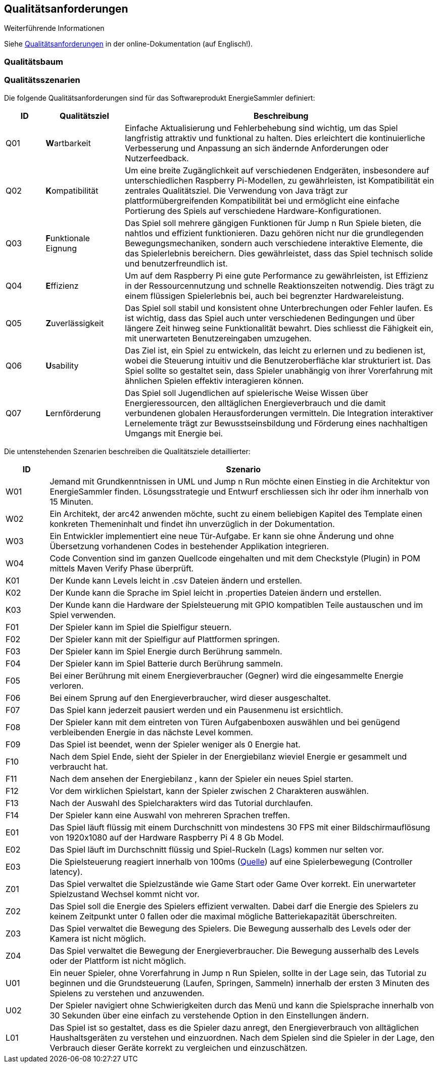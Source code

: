 [[section-quality-scenarios]]
== Qualitätsanforderungen

.Weiterführende Informationen

Siehe https://docs.arc42.org/section-10/[Qualitätsanforderungen] in der online-Dokumentation (auf Englisch!).

=== Qualitätsbaum

=== Qualitätsszenarien

Die folgende Qualitätsanforderungen sind für das Softwareprodukt EnergieSammler definiert:

[options="header", cols="1, 2, 8"]
|===
| ID | Qualitätsziel | Beschreibung

| Q01
| **W**artbarkeit
| Einfache Aktualisierung und Fehlerbehebung sind wichtig, um das Spiel langfristig attraktiv und funktional zu halten. Dies erleichtert die kontinuierliche Verbesserung und Anpassung an sich ändernde Anforderungen oder Nutzerfeedback.

| Q02
| **K**ompatibilität
| Um eine breite Zugänglichkeit auf verschiedenen Endgeräten, insbesondere auf unterschiedlichen Raspberry Pi-Modellen, zu gewährleisten, ist Kompatibilität ein zentrales Qualitätsziel. Die Verwendung von Java trägt zur plattformübergreifenden Kompatibilität bei und ermöglicht eine einfache Portierung des Spiels auf verschiedene Hardware-Konfigurationen.

| Q03
| **F**unktionale Eignung
| Das Spiel soll mehrere gängigen Funktionen für Jump n Run Spiele bieten, die nahtlos und effizient funktionieren. Dazu gehören nicht nur die grundlegenden Bewegungsmechaniken, sondern auch verschiedene interaktive Elemente, die das Spielerlebnis bereichern. Dies gewährleistet, dass das Spiel technisch solide und benutzerfreundlich ist.

| Q04
| **E**ffizienz
| Um auf dem Raspberry Pi eine gute Performance zu gewährleisten, ist Effizienz in der Ressourcennutzung und schnelle Reaktionszeiten notwendig. Dies trägt zu einem flüssigen Spielerlebnis bei, auch bei begrenzter Hardwareleistung.

| Q05
| **Z**uverlässigkeit
| Das Spiel soll stabil und konsistent ohne Unterbrechungen oder Fehler laufen. Es ist wichtig, dass das Spiel auch unter verschiedenen Bedingungen und über längere Zeit hinweg seine Funktionalität bewahrt. Dies schliesst die Fähigkeit ein, mit unerwarteten Benutzereingaben umzugehen.

| Q06
| **U**sability
| Das Ziel ist, ein Spiel zu entwickeln, das leicht zu erlernen und zu bedienen ist, wobei die Steuerung intuitiv und die Benutzeroberfläche klar strukturiert ist. Das Spiel sollte so gestaltet sein, dass Spieler unabhängig von ihrer Vorerfahrung mit ähnlichen Spielen effektiv interagieren können.

| Q07
| **L**ernförderung
| Das Spiel soll Jugendlichen auf spielerische Weise Wissen über Energieressourcen, den alltäglichen Energieverbrauch und die damit verbundenen globalen Herausforderungen vermitteln. Die Integration interaktiver Lernelemente trägt zur Bewusstseinsbildung und Förderung eines nachhaltigen Umgangs mit Energie bei.

|===


Die untenstehenden Szenarien beschreiben die Qualitätsziele detaillierter: 

[options="header", cols="1,9"]
|===
| ID | Szenario

| W01
| Jemand mit Grundkenntnissen in UML und Jump n Run möchte einen Einstieg in die Architektur von EnergieSammler finden. Lösungsstrategie und Entwurf erschliessen sich ihr oder ihm innerhalb von 15 Minuten.

| W02
| Ein Architekt, der arc42 anwenden möchte, sucht zu einem beliebigen Kapitel des Template einen konkreten Themeninhalt und findet ihn unverzüglich in der Dokumentation.

| W03
| Ein Entwickler implementiert eine neue Tür-Aufgabe. Er kann sie ohne Änderung und ohne Übersetzung vorhandenen Codes in bestehender Applikation integrieren.

| W04
| Code Convention sind im ganzen Quellcode eingehalten und mit dem Checkstyle (Plugin) in POM  mittels Maven Verify Phase überprüft.

| K01
| Der Kunde kann Levels leicht in .csv Dateien ändern und erstellen.

| K02
| Der Kunde kann die Sprache im Spiel leicht in .properties Dateien ändern und erstellen.

| K03
| Der Kunde kann die Hardware der Spielsteuerung mit GPIO kompatiblen Teile austauschen und im Spiel verwenden.

| F01
| Der Spieler kann im Spiel die Spielfigur steuern.

| F02
| Der Spieler kann mit der Spielfigur auf Plattformen springen.

| F03
| Der Spieler kann im Spiel Energie durch Berührung sammeln.

| F04
| Der Spieler kann im Spiel Batterie durch Berührung sammeln.

| F05
| Bei einer Berührung mit einem Energieverbraucher (Gegner) wird die eingesammelte Energie verloren.

| F06
| Bei einem Sprung auf den Energieverbraucher, wird dieser ausgeschaltet.

| F07
| Das Spiel kann jederzeit pausiert werden und ein Pausenmenu ist ersichtlich.

| F08
| Der Spieler kann mit dem eintreten von Türen Aufgabenboxen auswählen und bei genügend verbleibenden Energie in das nächste Level kommen.

| F09
| Das Spiel ist beendet, wenn der Spieler weniger als 0 Energie hat.

| F10
| Nach dem Spiel Ende, sieht der Spieler in der Energiebilanz wieviel Energie er gesammelt und verbraucht hat.

| F11
| Nach dem ansehen der Energiebilanz , kann der Spieler ein neues Spiel starten.

| F12
| Vor dem wirklichen Spielstart, kann der Spieler zwischen 2 Charakteren auswählen.

| F13
| Nach der Auswahl des Spielcharakters wird das Tutorial durchlaufen.

| F14
| Der Spieler kann eine Auswahl von mehreren Sprachen treffen.

| E01
| Das Spiel läuft flüssig mit einem Durchschnitt von mindestens 30 FPS mit einer Bildschirmauflösung von 1920x1080 auf der Hardware Raspberry Pi 4 8 Gb Model.

| E02
| Das Spiel läuft im Durchschnitt flüssig und Spiel-Ruckeln (Lags) kommen nur selten vor.

| E03
| Die Spielsteuerung reagiert innerhalb von 100ms (https://displaylag.com/console-latency-exploring-video-game-input-lag/#:~:text=Generally%20speaking%2C%20a%20game%20running%20at%2060%20FPS%20should%20strive%20for%20a%20controller%20latency%20around%2067ms%2C%20whereas%20a%20game%20running%20at%2030%20FPS%20should%20shoot%20for%20100ms./[Quelle]) auf eine Spielerbewegung (Controller latency).

| Z01
| Das Spiel verwaltet die Spielzustände wie Game Start oder Game Over korrekt. Ein unerwarteter Spielzustand Wechsel kommt nicht vor.

| Z02
| Das Spiel soll die Energie des Spielers effizient verwalten. Dabei darf die Energie des Spielers zu keinem Zeitpunkt unter 0 fallen oder die maximal mögliche Batteriekapazität überschreiten.

| Z03
| Das Spiel verwaltet die Bewegung des Spielers. Die Bewegung ausserhalb des Levels oder der Kamera ist nicht möglich.

| Z04
| Das Spiel verwaltet die Bewegung der Energieverbraucher. Die Bewegung ausserhalb des Levels  oder der Plattform ist nicht möglich.

| U01
| Ein neuer Spieler, ohne Vorerfahrung in Jump n Run Spielen, sollte in der Lage sein, das Tutorial zu beginnen und die Grundsteuerung (Laufen, Springen, Sammeln) innerhalb der ersten 3 Minuten des Spielens zu verstehen und anzuwenden.

| U02
| Der Spieler navigiert ohne Schwierigkeiten durch das Menü und kann die Spielsprache innerhalb von 30 Sekunden über eine einfach zu verstehende Option in den Einstellungen ändern.

| L01
| Das Spiel ist so gestaltet, dass es die Spieler dazu anregt, den Energieverbrauch von alltäglichen Haushaltsgeräten zu verstehen und einzuordnen. Nach dem Spielen sind die Spieler in der Lage, den Verbrauch dieser Geräte korrekt zu vergleichen und einzuschätzen.

|===

